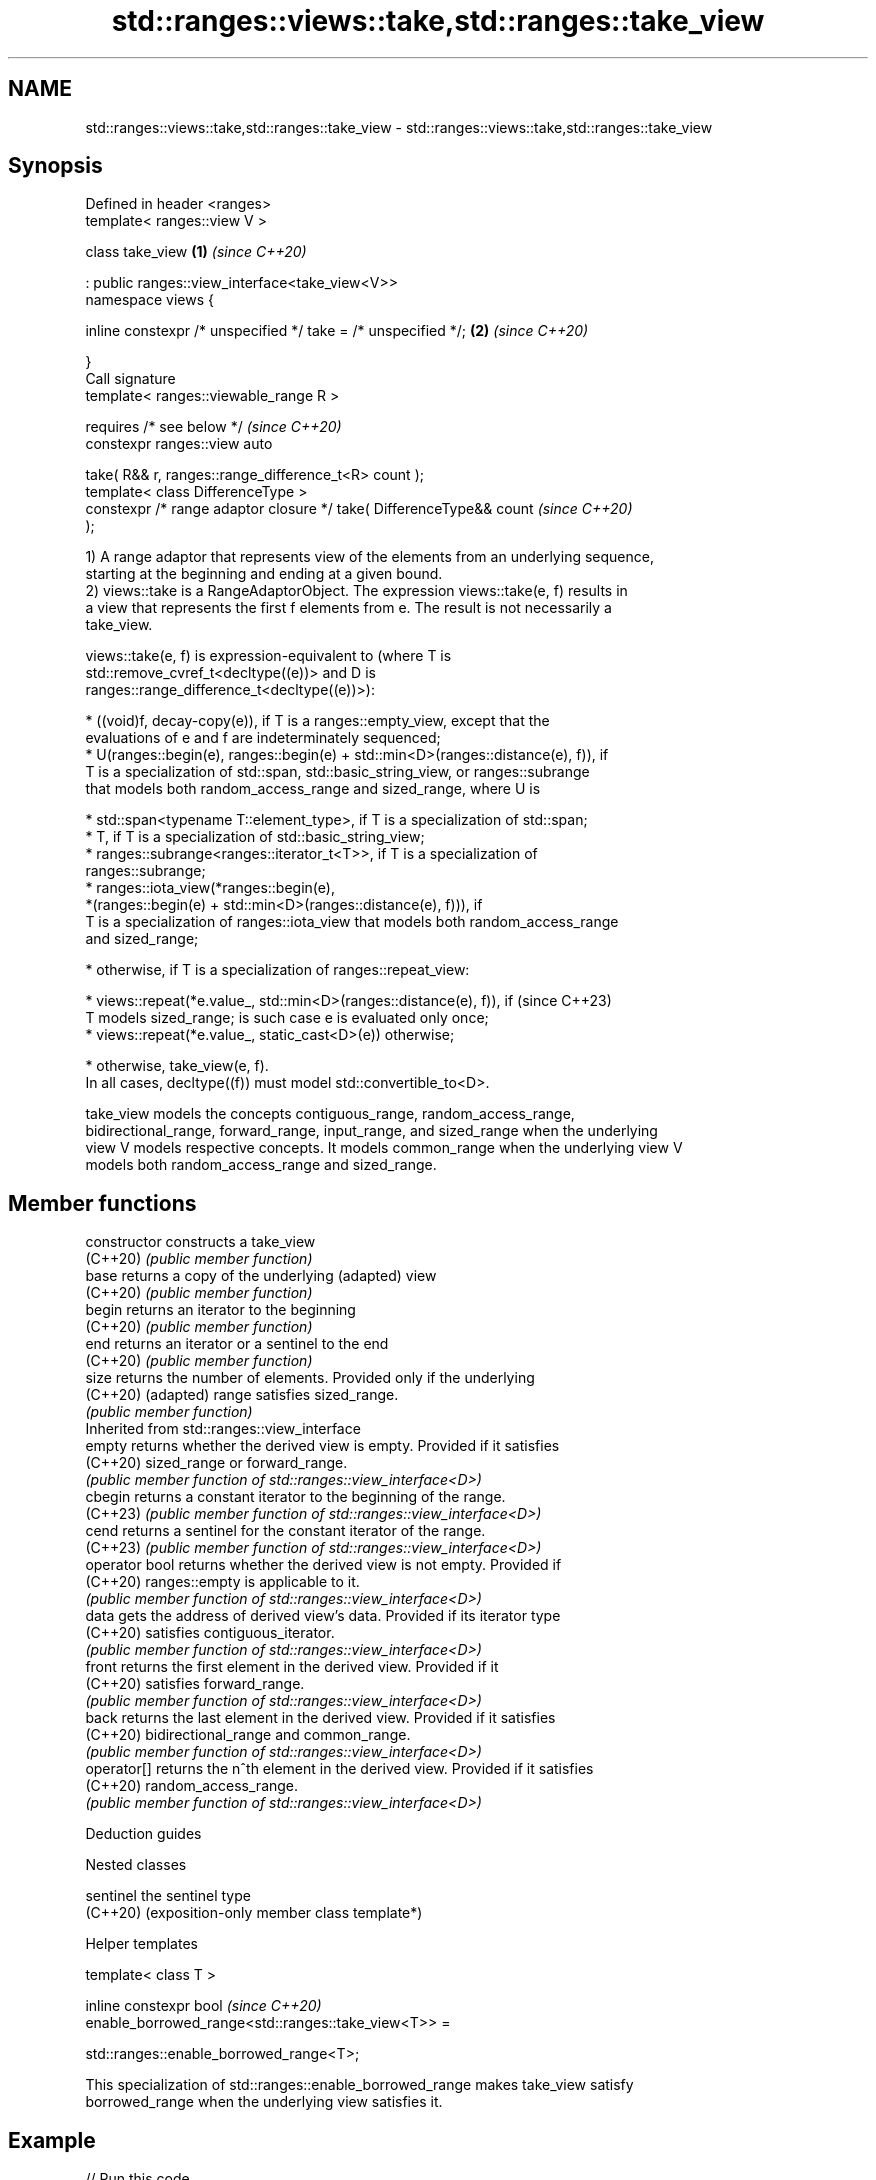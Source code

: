 .TH std::ranges::views::take,std::ranges::take_view 3 "2024.06.10" "http://cppreference.com" "C++ Standard Libary"
.SH NAME
std::ranges::views::take,std::ranges::take_view \- std::ranges::views::take,std::ranges::take_view

.SH Synopsis
   Defined in header <ranges>
   template< ranges::view V >

   class take_view                                                    \fB(1)\fP \fI(since C++20)\fP

       : public ranges::view_interface<take_view<V>>
   namespace views {

       inline constexpr /* unspecified */ take = /* unspecified */;   \fB(2)\fP \fI(since C++20)\fP

   }
   Call signature
   template< ranges::viewable_range R >

       requires /* see below */                                           \fI(since C++20)\fP
   constexpr ranges::view auto

       take( R&& r, ranges::range_difference_t<R> count );
   template< class DifferenceType >
   constexpr /* range adaptor closure */ take( DifferenceType&& count     \fI(since C++20)\fP
   );

   1) A range adaptor that represents view of the elements from an underlying sequence,
   starting at the beginning and ending at a given bound.
   2) views::take is a RangeAdaptorObject. The expression views::take(e, f) results in
   a view that represents the first f elements from e. The result is not necessarily a
   take_view.

   views::take(e, f) is expression-equivalent to (where T is
   std::remove_cvref_t<decltype((e))> and D is
   ranges::range_difference_t<decltype((e))>):

     * ((void)f, decay-copy(e)), if T is a ranges::empty_view, except that the
       evaluations of e and f are indeterminately sequenced;
     * U(ranges::begin(e), ranges::begin(e) + std::min<D>(ranges::distance(e), f)), if
       T is a specialization of std::span, std::basic_string_view, or ranges::subrange
       that models both random_access_range and sized_range, where U is

     * std::span<typename T::element_type>, if T is a specialization of std::span;
     * T, if T is a specialization of std::basic_string_view;
     * ranges::subrange<ranges::iterator_t<T>>, if T is a specialization of
       ranges::subrange;
     * ranges::iota_view(*ranges::begin(e),
                         *(ranges::begin(e) + std::min<D>(ranges::distance(e), f))), if
       T is a specialization of ranges::iota_view that models both random_access_range
       and sized_range;

     * otherwise, if T is a specialization of ranges::repeat_view:

     * views::repeat(*e.value_, std::min<D>(ranges::distance(e), f)), if  (since C++23)
       T models sized_range; is such case e is evaluated only once;
     * views::repeat(*e.value_, static_cast<D>(e)) otherwise;

     * otherwise, take_view(e, f).
   In all cases, decltype((f)) must model std::convertible_to<D>.

   take_view models the concepts contiguous_range, random_access_range,
   bidirectional_range, forward_range, input_range, and sized_range when the underlying
   view V models respective concepts. It models common_range when the underlying view V
   models both random_access_range and sized_range.

.SH Member functions

   constructor   constructs a take_view
   (C++20)       \fI(public member function)\fP
   base          returns a copy of the underlying (adapted) view
   (C++20)       \fI(public member function)\fP
   begin         returns an iterator to the beginning
   (C++20)       \fI(public member function)\fP
   end           returns an iterator or a sentinel to the end
   (C++20)       \fI(public member function)\fP
   size          returns the number of elements. Provided only if the underlying
   (C++20)       (adapted) range satisfies sized_range.
                 \fI(public member function)\fP
         Inherited from std::ranges::view_interface
   empty         returns whether the derived view is empty. Provided if it satisfies
   (C++20)       sized_range or forward_range.
                 \fI(public member function of std::ranges::view_interface<D>)\fP
   cbegin        returns a constant iterator to the beginning of the range.
   (C++23)       \fI(public member function of std::ranges::view_interface<D>)\fP
   cend          returns a sentinel for the constant iterator of the range.
   (C++23)       \fI(public member function of std::ranges::view_interface<D>)\fP
   operator bool returns whether the derived view is not empty. Provided if
   (C++20)       ranges::empty is applicable to it.
                 \fI(public member function of std::ranges::view_interface<D>)\fP
   data          gets the address of derived view's data. Provided if its iterator type
   (C++20)       satisfies contiguous_iterator.
                 \fI(public member function of std::ranges::view_interface<D>)\fP
   front         returns the first element in the derived view. Provided if it
   (C++20)       satisfies forward_range.
                 \fI(public member function of std::ranges::view_interface<D>)\fP
   back          returns the last element in the derived view. Provided if it satisfies
   (C++20)       bidirectional_range and common_range.
                 \fI(public member function of std::ranges::view_interface<D>)\fP
   operator[]    returns the n^th element in the derived view. Provided if it satisfies
   (C++20)       random_access_range.
                 \fI(public member function of std::ranges::view_interface<D>)\fP

   Deduction guides

   Nested classes

   sentinel the sentinel type
   (C++20)  (exposition-only member class template*)

   Helper templates

   template< class T >

   inline constexpr bool                                                  \fI(since C++20)\fP
   enable_borrowed_range<std::ranges::take_view<T>> =

       std::ranges::enable_borrowed_range<T>;

   This specialization of std::ranges::enable_borrowed_range makes take_view satisfy
   borrowed_range when the underlying view satisfies it.

.SH Example


// Run this code

 #include <algorithm>
 #include <iostream>
 #include <ranges>

 auto print = [](char x){ std::cout << x; };

 int main()
 {
     constexpr char pi[]{'3', '.', '1', '4', '1', '5', '9', '2'};

     std::ranges::for_each(pi | std::ranges::views::take(6), print);
     std::cout << '\\n';

     // safely takes 8 chars only, i.e. min(pi.size(), 42)
     std::ranges::for_each(std::ranges::take_view{pi, 42}, print);

     std::cout << '\\n';
 }

.SH Output:

 3.1415
 3.141592

   Defect reports

   The following behavior-changing defect reports were applied retroactively to
   previously published C++ standards.

      DR    Applied to    Behavior as published              Correct behavior
                       views::take sometimes failed
   LWG 3407 C++20      to                           the result type is adjusted so
                       construct a sized random     that construction is always valid
                       access range
   LWG 3494 C++20      take_view was never a        it is a borrowed_range if its
                       borrowed_range               underlying view is

.SH See also

   views::counted          creates a subrange from an iterator and a count
   (C++20)                 (customization point object)
   ranges::take_while_view a view consisting of the initial elements of another view,
   views::take_while       until the first element on which a predicate returns false
   (C++20)                 \fI(class template)\fP (range adaptor object)
   ranges::copy_n          copies a number of elements to a new location
   (C++20)                 (niebloid)
